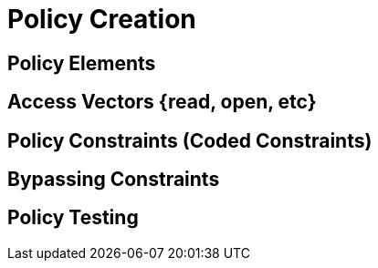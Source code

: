 = Policy Creation

[#policy_elements]
== Policy Elements

[#access_vectors]
== Access Vectors {read, open, etc}



[#policy_constraints]
== Policy Constraints (Coded Constraints)

[#bypassing_constraints]
== Bypassing Constraints

[#policy_testing]
== Policy Testing 
